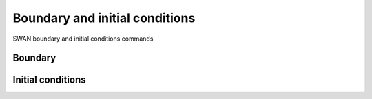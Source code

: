 ===============================
Boundary and initial conditions
===============================

SWAN boundary and initial conditions commands
 
Boundary
~~~~~~~~

.. autosummary::
   :nosignatures:
   :toctree: _generated/

   rompy_swan.components.boundary.BOUNDSPEC
   rompy_swan.components.boundary.BOUNDNEST1
   rompy_swan.components.boundary.BOUNDNEST2
   rompy_swan.components.boundary.BOUNDNEST3

Initial conditions
~~~~~~~~~~~~~~~~~~

.. autosummary::
   :nosignatures:
   :toctree: _generated/

   rompy_swan.components.boundary.INITIAL
